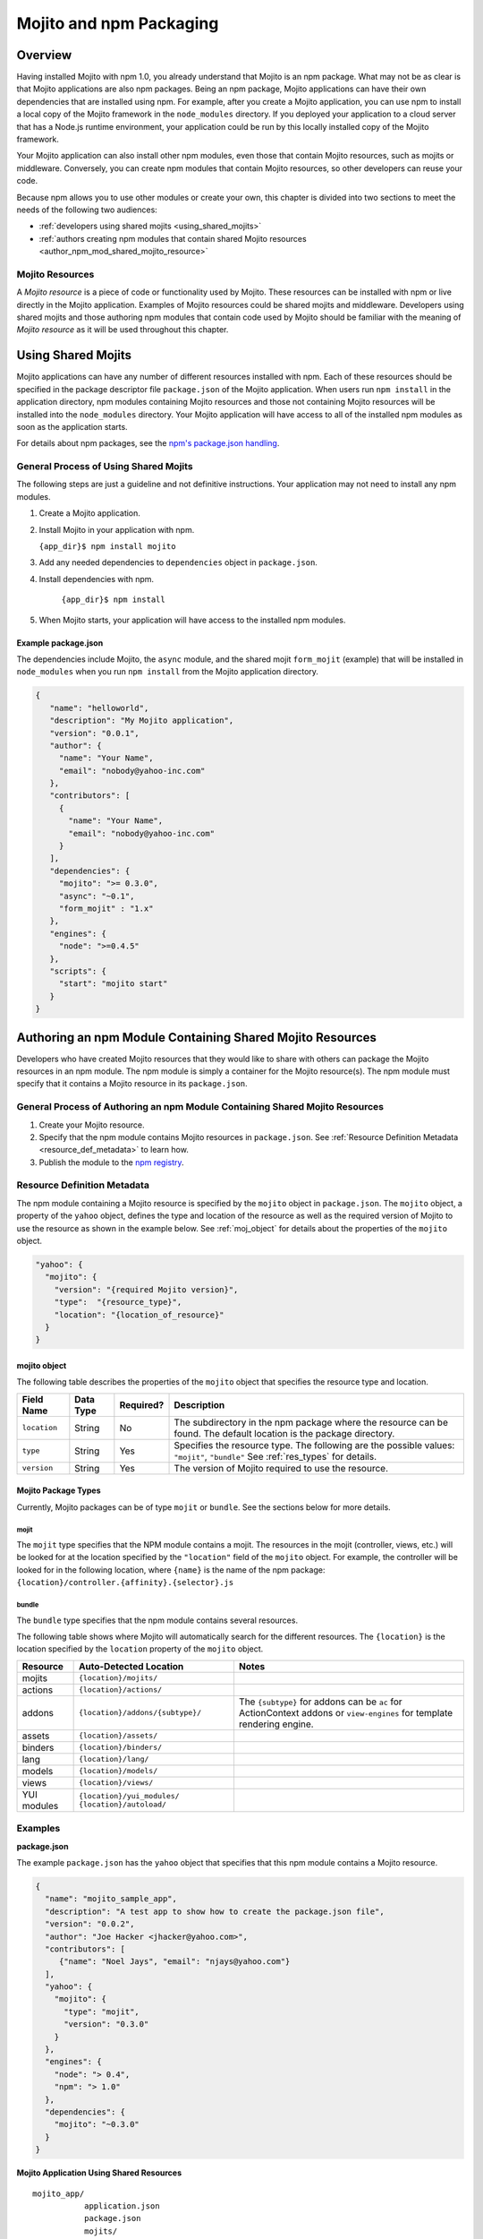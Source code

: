 ========================
Mojito and npm Packaging
========================

Overview
========

Having installed Mojito with npm 1.0, you already understand that Mojito is an npm package. What may not be as clear
is that Mojito applications are also npm packages. Being an npm package, Mojito applications can
have their own dependencies that are installed using npm. For example, after you create a Mojito application,
you can use npm to install a local copy of the Mojito framework in the ``node_modules`` directory. If you
deployed your application to a cloud server that has a Node.js runtime environment, your application could
be run by this locally installed copy of the Mojito framework.

Your Mojito application can also install other npm modules, even those that contain Mojito resources, such as 
mojits or middleware. Conversely, you can create npm modules that contain Mojito resources, so other developers can
reuse your code.

Because npm allows you to use other modules or create your own, this chapter is divided into two sections
to meet the needs of the following two audiences:

- :ref:`developers using shared mojits <using_shared_mojits>`
- :ref:`authors creating npm modules that contain shared Mojito resources <author_npm_mod_shared_mojito_resource>`


Mojito Resources
----------------

A *Mojito resource* is a piece of code or functionality used by Mojito. These resources can be installed with npm or
live directly in the Mojito application. Examples of Mojito resources could be shared mojits and middleware. Developers using
shared mojits and those authoring npm modules that contain code used by Mojito should be familiar with the meaning of *Mojito resource* as it will
be used throughout this chapter.


.. _using_shared_mojits:

Using Shared Mojits
===================

Mojito applications can have any number of different resources installed with npm.
Each of these resources should be specified in the  package descriptor file ``package.json`` of the 
Mojito application. When users run ``npm install`` in the application directory, npm modules
containing Mojito resources and those not containing Mojito resources will be installed into
the ``node_modules`` directory. Your Mojito application will have access to all of the installed npm modules as
soon as the application starts.


For details about npm packages, see the `npm's package.json handling <http://npmjs.org/doc/json.html>`_.

.. _process_spec_install_dependencies:

General Process of Using Shared Mojits
--------------------------------------

The following steps are just a guideline and not definitive instructions. Your application
may not need to install any npm modules.

#. Create a Mojito application.
#. Install Mojito in your application with npm.

   ``{app_dir}$ npm install mojito``
#. Add any needed dependencies to ``dependencies`` object in ``package.json``.
#. Install dependencies with npm.
    
    ``{app_dir}$ npm install``  
#. When Mojito starts, your application will have access to the installed npm modules.    
    
Example package.json
````````````````````

The dependencies include Mojito, the ``async`` module, and the shared mojit ``form_mojit`` (example) that will be
installed in ``node_modules`` when you run ``npm install`` from the Mojito application directory.

.. code-block:: javascript

   {
      "name": "helloworld",
      "description": "My Mojito application",
      "version": "0.0.1",
      "author": {
        "name": "Your Name",
        "email": "nobody@yahoo-inc.com"
      },
      "contributors": [
        {
          "name": "Your Name",
          "email": "nobody@yahoo-inc.com"
        }
      ],
      "dependencies": {
        "mojito": ">= 0.3.0",
        "async": "~0.1",
        "form_mojit" : "1.x"
      },
      "engines": {
        "node": ">=0.4.5"
      },
      "scripts": {
        "start": "mojito start"
      }
   }
   
   
.. _author_npm_mod_shared_mojito_resource:

Authoring an npm Module Containing Shared Mojito Resources
==========================================================

Developers who have created Mojito resources that they would like to share with others can package the
Mojito resources in an npm module. The npm module is simply a container for the Mojito resource(s). 
The npm module must specify that it contains a Mojito resource in its ``package.json``.  



.. _res_def_metadata:

General Process of Authoring an npm Module Containing Shared Mojito Resources
-----------------------------------------------------------------------------

#. Create your Mojito resource.
#. Specify that the npm module contains Mojito resources in ``package.json``. See :ref:`Resource Definition Metadata <resource_def_metadata>` to learn how.
#. Publish the module to the `npm registry <http://npmjs.org/doc/registry.html>`_.


.. _resource_def_metadata:

Resource Definition Metadata
----------------------------
                            
The npm module containing a Mojito resource is specified by the ``mojito`` object in ``package.json``. 
The ``mojito`` object, a property of the ``yahoo`` object, defines the type and location of the resource as well as the required version
of Mojito to use the resource as shown in the example below. 
See :ref:`moj_object` for details about the properties of the ``mojito`` object.

.. code-block:: javascript

   "yahoo": {
     "mojito": {
       "version": "{required Mojito version}",
       "type":  "{resource_type}",
       "location": "{location_of_resource}" 
     }
   }



.. _moj_object:

mojito object
`````````````

The following table describes the properties of the ``mojito`` object that
specifies the resource type and location.


+--------------+----------------+-----------+----------------------------+
| Field Name   | Data Type      | Required? | Description                |
+==============+================+===========+============================+
| ``location`` | String         | No        | The subdirectory in the    | 
|              |                |           | npm package where the      |
|              |                |           | resource can be found. The |
|              |                |           | default location is the    |
|              |                |           | package directory.         |
+--------------+----------------+-----------+----------------------------+
| ``type``     | String         | Yes       | Specifies the resource     |
|              |                |           | type. The following are    |
|              |                |           | the possible values:       |
|              |                |           | ``"mojit"``, ``"bundle"``  |
|              |                |           | See :ref:`res_types` for   |
|              |                |           | details.                   |
+--------------+----------------+-----------+----------------------------+
| ``version``  | String         | Yes       | The version of Mojito      |
|              |                |           | required to use the        |
|              |                |           | resource.                  |
+--------------+----------------+-----------+----------------------------+

                                   

    
.. _res_types:

Mojito Package Types
````````````````````

Currently, Mojito packages can be of type ``mojit`` or ``bundle``. See the sections below for more details. 


.. _mojit_type:

mojit
.....

The ``mojit`` type specifies that the NPM module contains a mojit. The resources in the mojit (controller, views, etc.) will be looked for at 
the location specified by the ``"location"`` field of the ``mojito`` object. For example, the controller will be looked for 
in the following location, where ``{name}`` is the name of the npm package: ``{location}/controller.{affinity}.{selector}.js``

.. _bundle_type:

bundle
......

The ``bundle`` type specifies that the npm module contains several resources. 

The following table shows where Mojito will automatically search for the different resources.
The ``{location}`` is the location specified by the ``location`` property of the ``mojito`` object.


+--------------------+---------------------------------------+----------------------------------+
| Resource           | Auto-Detected Location                | Notes                            |
+====================+=======================================+==================================+
| mojits             | ``{location}/mojits/``                |                                  |
+--------------------+---------------------------------------+----------------------------------+
| actions            | ``{location}/actions/``               |                                  |
+--------------------+---------------------------------------+----------------------------------+
| addons             | ``{location}/addons/{subtype}/``      | The ``{subtype}`` for addons     |
|                    |                                       | can be ``ac`` for ActionContext  |   
|                    |                                       | addons or ``view-engines`` for   |
|                    |                                       | template rendering engine.       | 
+--------------------+---------------------------------------+----------------------------------+
| assets             | ``{location}/assets/``                |                                  |
+--------------------+---------------------------------------+----------------------------------+
| binders            | ``{location}/binders/``               |                                  |
+--------------------+---------------------------------------+----------------------------------+
| lang               | ``{location}/lang/``                  |                                  |
+--------------------+---------------------------------------+----------------------------------+
| models             | ``{location}/models/``                |                                  |
+--------------------+---------------------------------------+----------------------------------+
| views              | ``{location}/views/``                 |                                  |
+--------------------+---------------------------------------+----------------------------------+
| YUI modules        | ``{location}/yui_modules/``           |                                  |
|                    | ``{location}/autoload/``              |                                  |
+--------------------+---------------------------------------+----------------------------------+


Examples
--------


**package.json**


The example ``package.json`` has the ``yahoo`` object that specifies that this npm module contains a Mojito resource.


.. code-block:: javascript

   {
     "name": "mojito_sample_app",
     "description": "A test app to show how to create the package.json file",
     "version": "0.0.2",
     "author": "Joe Hacker <jhacker@yahoo.com>",
     "contributors": [
        {"name": "Noel Jays", "email": "njays@yahoo.com"}
     ],
     "yahoo": {
       "mojito": {
         "type": "mojit",
         "version": "0.3.0"
       }
     },
     "engines": {
       "node": "> 0.4",
       "npm": "> 1.0"
     },
     "dependencies": {
       "mojito": "~0.3.0"
     }
   }

   

**Mojito Application Using Shared Resources**

:: 

   mojito_app/
              application.json
              package.json
              mojits/
                     A/
                       A.common.js
                       definition.json
                       views/
                       index/
                             index.hb.html
                       binders/
                               index/
                                     index.js
                     B/
                       ...
                     C/
                       ...
              yui_modules/
                          liba.js
                          libb.js
              node_modules/
                           mojito-mojit-RMP/
                                            package.json
                                            {
                                              "yahoo": {
                                                "mojito": {
                                                  "type": "mojit",
                                                  "version": "*"
                                                }
                                              }
                                            }
                                            controller.common.js
                           mojito-middleware-redirect/
                                                      package.json
                                                      {
                                                        "yahoo": {
                                                          "mojito": {
                                                            "type": "bundle",
                                                            "version": "*"
                                                          }
                                                        }
                                                      }
                                                      middleware/
                                                                 mojito-middleware-redirect.js
                           mojito-viewengine-dust/
                                                  package.json
                                                  {
                                                    "yahoo": {
                                                      "mojito": {
                                                        "type": "bundle",
                                                           "version": "*"
                                                      }
                                                    }
                                                  }
                                                  mojito-viewengine-dust.common.js
                                                  node_modules/
                                                               dust/
                                                                    ... actual dust library ...
                           mojito/
                                  package.json
                                  {
                                    "yahoo": {
                                      "mojito": {
                                        "type": "bundle",
                                        "location": "lib/app",
                                        "version": "*"
                                      }
                                    }
                                  }
                                  lib/
                                  app/
                                      ...
                           async/
                                 LICENSE
                                 Makefile
                                 README.md
                                 index.js
                                 lib/
                                     async.js
                                 package.json
                                 

